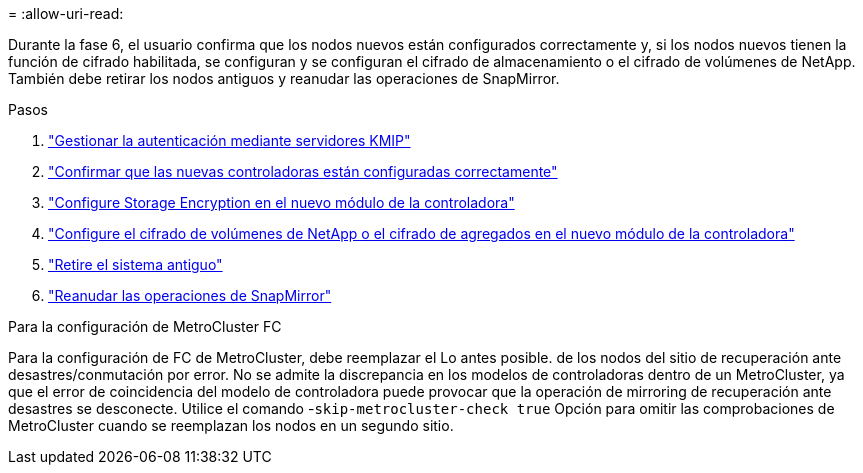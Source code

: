 = 
:allow-uri-read: 


Durante la fase 6, el usuario confirma que los nodos nuevos están configurados correctamente y, si los nodos nuevos tienen la función de cifrado habilitada, se configuran y se configuran el cifrado de almacenamiento o el cifrado de volúmenes de NetApp. También debe retirar los nodos antiguos y reanudar las operaciones de SnapMirror.

.Pasos
. link:manage-authentication-using-kmip-servers.html["Gestionar la autenticación mediante servidores KMIP"]
. link:ensure_new_controllers_are_set_up_correctly.html["Confirmar que las nuevas controladoras están configuradas correctamente"]
. link:set_up_storage_encryption_new_module.html["Configure Storage Encryption en el nuevo módulo de la controladora"]
. link:set_up_netapp_volume_encryption_new_module.html["Configure el cifrado de volúmenes de NetApp o el cifrado de agregados en el nuevo módulo de la controladora"]
. link:decommission_old_system.html["Retire el sistema antiguo"]
. link:resume_snapmirror_operations.html["Reanudar las operaciones de SnapMirror"]


.Para la configuración de MetroCluster FC
Para la configuración de FC de MetroCluster, debe reemplazar el Lo antes posible. de los nodos del sitio de recuperación ante desastres/conmutación por error. No se admite la discrepancia en los modelos de controladoras dentro de un MetroCluster, ya que el error de coincidencia del modelo de controladora puede provocar que la operación de mirroring de recuperación ante desastres se desconecte. Utilice el comando -`skip-metrocluster-check true` Opción para omitir las comprobaciones de MetroCluster cuando se reemplazan los nodos en un segundo sitio.
